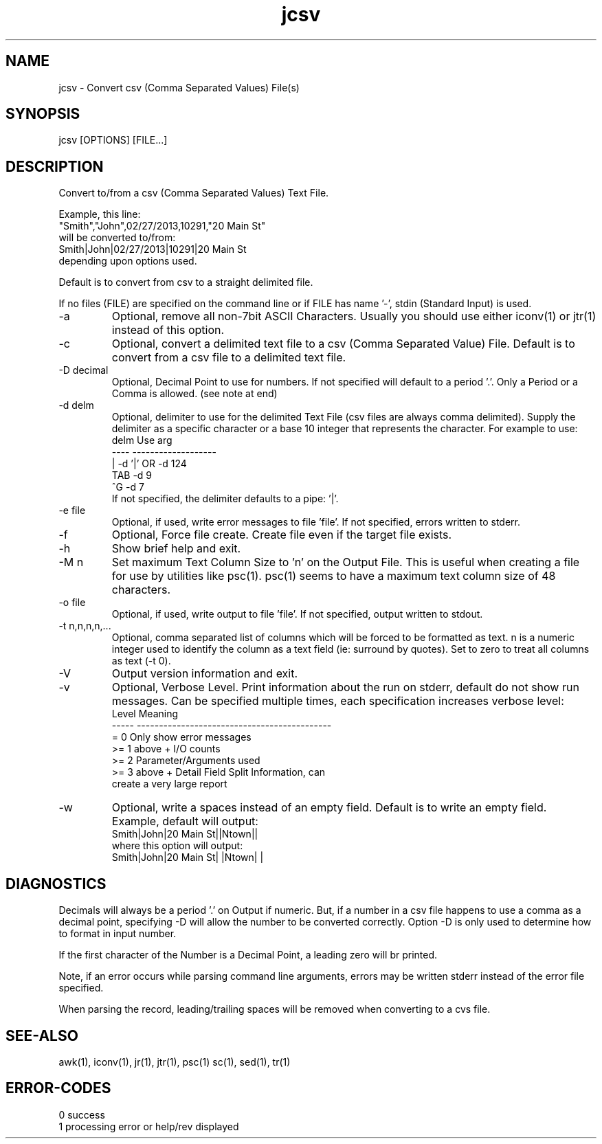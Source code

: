 .\" 
.\" Copyright (c) 2014 2015 2016 2017 2018 
.\"     John McCue <jmccue@jmcunx.com>
.\" 
.\" Permission to use, copy, modify, and distribute this software for any
.\" purpose with or without fee is hereby granted, provided that the above
.\" copyright notice and this permission notice appear in all copies.
.\" 
.\" THE SOFTWARE IS PROVIDED "AS IS" AND THE AUTHOR DISCLAIMS ALL WARRANTIES
.\" WITH REGARD TO THIS SOFTWARE INCLUDING ALL IMPLIED WARRANTIES OF
.\" MERCHANTABILITY AND FITNESS. IN NO EVENT SHALL THE AUTHOR BE LIABLE FOR
.\" ANY SPECIAL, DIRECT, INDIRECT, OR CONSEQUENTIAL DAMAGES OR ANY DAMAGES
.\" WHATSOEVER RESULTING FROM LOSS OF USE, DATA OR PROFITS, WHETHER IN AN
.\" ACTION OF CONTRACT, NEGLIGENCE OR OTHER TORTIOUS ACTION, ARISING OUT OF
.\" OR IN CONNECTION WITH THE USE OR PERFORMANCE OF THIS SOFTWARE.
.\" 
.TH jcsv 1 "$Date: 2019/11/14 16:17:07 $" "JMC" "Local Command"
.SH NAME
jcsv - Convert csv (Comma Separated Values) File(s)
.SH SYNOPSIS
jcsv [OPTIONS] [FILE...]
.SH DESCRIPTION
Convert to/from a csv (Comma Separated Values) Text File.
.PP
Example, this line:
.nf
    "Smith","John",02/27/2013,10291,"20 Main St"
.fi
will be converted to/from:
.nf
    Smith|John|02/27/2013|10291|20 Main St
.fi
depending upon options used.
.PP
Default is to convert from csv to a straight delimited file.
.PP
If no files (FILE) are specified on the command line or
if FILE has name '-', stdin (Standard Input) is used.
.TP
-a
Optional, remove all non-7bit ASCII Characters.
Usually you should use either iconv(1) or jtr(1)
instead of this option.
.TP
-c
Optional, convert a delimited text file to a
csv (Comma Separated Value) File.
Default is to convert from a csv file to a delimited text file.
.TP
-D decimal
Optional, Decimal Point to use for numbers.
If not specified will default to a period '.'.
Only a Period or a Comma is allowed.
(see note at end)
.TP
-d delm
Optional, delimiter to use for the delimited Text File
(csv files are always comma delimited).
Supply the delimiter as a specific character or a
base 10 integer that represents the character.
For example to use:
.nf
    delm  Use arg
    ----  -------------------
    |     -d '|'  OR -d 124
    TAB   -d 9
    ^G    -d 7
.fi
If not specified, the delimiter defaults to a pipe: '|'.
.TP
-e file
Optional, if used, write error messages to file 'file'.
If not specified, errors written to stderr.
.TP
-f
Optional, Force file create.
Create file even if the target file exists.
.TP
-h
Show brief help and exit.
.TP
-M n
Set maximum Text Column Size to 'n' on the
Output File.
This is useful when creating a file for use
by utilities like psc(1).
psc(1) seems to have a maximum
text column size of 48 characters.
.TP
-o file
Optional, if used, write output to file 'file'.
If not specified, output written to stdout.
.TP
-t n,n,n,n,...
Optional, comma separated list of columns
which will be forced to be formatted as text.
n is a numeric integer used to identify the column
as a text field (ie: surround by quotes).
Set to zero to treat all columns as text (-t 0).
.TP
-V
Output version information and exit.
.TP
-v
Optional, Verbose Level.
Print information about the run on stderr,
default do not show run messages.
Can be specified multiple times,
each specification increases verbose level:
.nf
    Level  Meaning
    -----  --------------------------------------------
    = 0    Only show error messages
    >= 1   above + I/O counts
    >= 2   Parameter/Arguments used
    >= 3   above + Detail Field Split Information, can
           create a very large report
.fi

.TP
-w
Optional, write a spaces instead of an empty field.
Default is to write an empty field.
Example, default will output:
.nf
    Smith|John|20 Main St||Ntown||
.fi
where this option will output:
.nf
    Smith|John|20 Main St| |Ntown| |
.fi
.SH DIAGNOSTICS
.PP
Decimals will always be a period '.' on Output if numeric.
But, if a number in a csv file happens
to use a comma as a decimal point, specifying -D
will allow the number to be converted correctly.
Option -D is only used to determine how to format in input number.
.PP
If the first character of the Number is a Decimal Point,
a leading zero will br printed.
.PP
Note, if an error occurs while parsing command line arguments,
errors may be written stderr instead of the error file specified.
.PP
When parsing the record, leading/trailing spaces will
be removed when converting to a cvs file.
.SH SEE-ALSO
awk(1),
iconv(1),
jr(1),
jtr(1),
psc(1)
sc(1),
sed(1),
tr(1)
.SH ERROR-CODES
.nf
0 success
1 processing error or help/rev displayed
.fi
